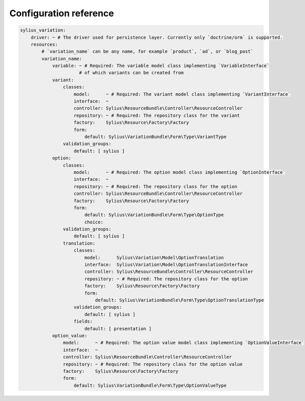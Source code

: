 Configuration reference
=======================

.. code-block:: yaml

    sylius_variation:
        driver: ~ # The driver used for persistence layer. Currently only `doctrine/orm` is supported.
        resources:
            # `variation_name` can be any name, for example `product`, `ad`, or `blog_post`
            variation_name:
                variable: ~ # Required: The variable model class implementing `VariableInterface`
                          # of which variants can be created from
                variant:
                    classes:
                        model:      ~ # Required: The variant model class implementing `VariantInterface`
                        interface:  ~
                        controller: Sylius\ResourceBundle\Controller\ResourceController
                        repository: ~ # Required: The repository class for the variant
                        factory:    Sylius\Resource\Factory\Factory
                        form:
                            default: Sylius\VariationBundle\Form\Type\VariantType
                    validation_groups:
                        default: [ sylius ]
                option:
                    classes:
                        model:      ~ # Required: The option model class implementing `OptionInterface`
                        interface:  ~
                        repository: ~ # Required: The repository class for the option
                        controller: Sylius\ResourceBundle\Controller\ResourceController
                        factory:    Sylius\Resource\Factory\Factory
                        form:
                            default: Sylius\VariationBundle\Form\Type\OptionType
                            choice:
                    validation_groups:
                        default: [ sylius ]
                    translation:
                        classes:
                            model:      Sylius\Variation\Model\OptionTranslation
                            interface:  Sylius\Variation\Model\OptionTranslationInterface
                            controller: Sylius\ResourceBundle\Controller\ResourceController
                            repository: ~ # Required: The repository class for the option
                            factory:    Sylius\Resource\Factory\Factory
                            form:
                                default: Sylius\VariationBundle\Form\Type\OptionTranslationType
                        validation_groups:
                            default: [ sylius ]
                        fields:
                            default: [ presentation ]
                option_value:
                    model:      ~ # Required: The option value model class implementing `OptionValueInterface`
                    interface:  ~
                    controller: Sylius\ResourceBundle\Controller\ResourceController
                    repository: ~ # Required: The repository class for the option value
                    factory:    Sylius\Resource\Factory\Factory
                    form:
                        default: Sylius\VariationBundle\Form\Type\OptionValueType
